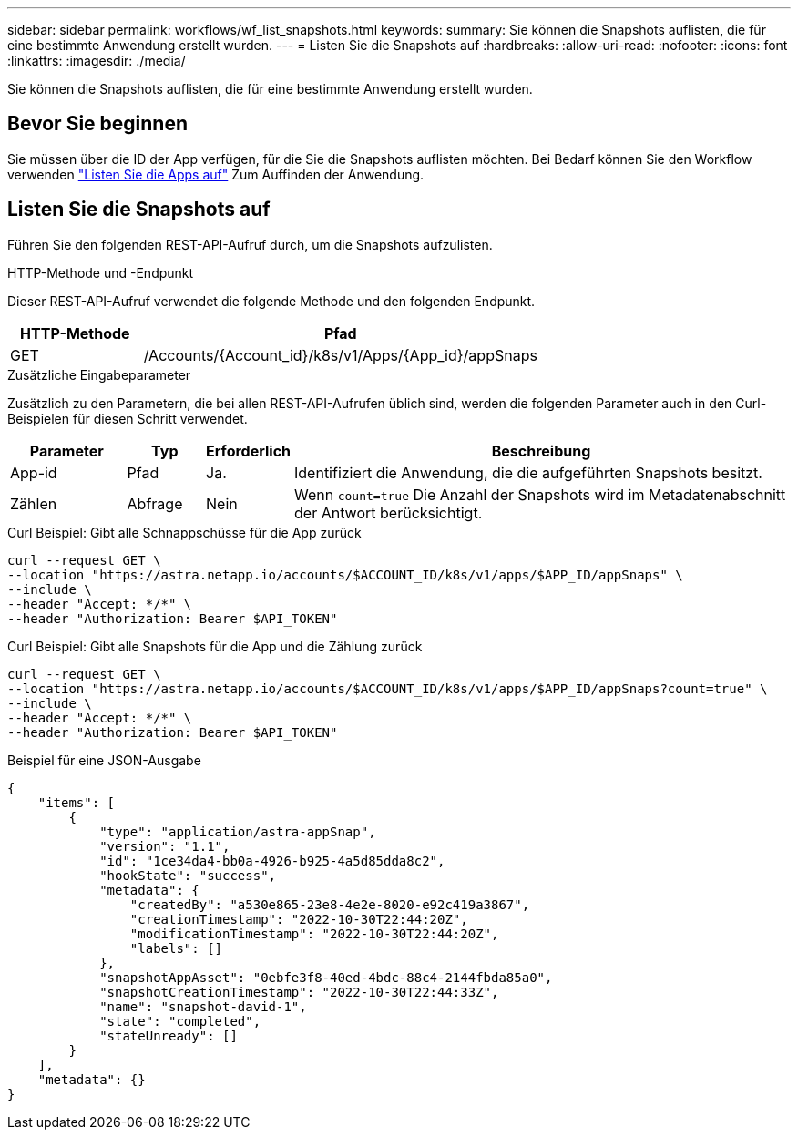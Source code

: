 ---
sidebar: sidebar 
permalink: workflows/wf_list_snapshots.html 
keywords:  
summary: Sie können die Snapshots auflisten, die für eine bestimmte Anwendung erstellt wurden. 
---
= Listen Sie die Snapshots auf
:hardbreaks:
:allow-uri-read: 
:nofooter: 
:icons: font
:linkattrs: 
:imagesdir: ./media/


[role="lead"]
Sie können die Snapshots auflisten, die für eine bestimmte Anwendung erstellt wurden.



== Bevor Sie beginnen

Sie müssen über die ID der App verfügen, für die Sie die Snapshots auflisten möchten. Bei Bedarf können Sie den Workflow verwenden link:wf_list_man_apps.html["Listen Sie die Apps auf"] Zum Auffinden der Anwendung.



== Listen Sie die Snapshots auf

Führen Sie den folgenden REST-API-Aufruf durch, um die Snapshots aufzulisten.

.HTTP-Methode und -Endpunkt
Dieser REST-API-Aufruf verwendet die folgende Methode und den folgenden Endpunkt.

[cols="25,75"]
|===
| HTTP-Methode | Pfad 


| GET | /Accounts/{Account_id}/k8s/v1/Apps/{App_id}/appSnaps 
|===
.Zusätzliche Eingabeparameter
Zusätzlich zu den Parametern, die bei allen REST-API-Aufrufen üblich sind, werden die folgenden Parameter auch in den Curl-Beispielen für diesen Schritt verwendet.

[cols="15,10,10,65"]
|===
| Parameter | Typ | Erforderlich | Beschreibung 


| App-id | Pfad | Ja. | Identifiziert die Anwendung, die die aufgeführten Snapshots besitzt. 


| Zählen | Abfrage | Nein | Wenn `count=true` Die Anzahl der Snapshots wird im Metadatenabschnitt der Antwort berücksichtigt. 
|===
.Curl Beispiel: Gibt alle Schnappschüsse für die App zurück
[source, curl]
----
curl --request GET \
--location "https://astra.netapp.io/accounts/$ACCOUNT_ID/k8s/v1/apps/$APP_ID/appSnaps" \
--include \
--header "Accept: */*" \
--header "Authorization: Bearer $API_TOKEN"
----
.Curl Beispiel: Gibt alle Snapshots für die App und die Zählung zurück
[source, curl]
----
curl --request GET \
--location "https://astra.netapp.io/accounts/$ACCOUNT_ID/k8s/v1/apps/$APP_ID/appSnaps?count=true" \
--include \
--header "Accept: */*" \
--header "Authorization: Bearer $API_TOKEN"
----
.Beispiel für eine JSON-Ausgabe
[listing]
----
{
    "items": [
        {
            "type": "application/astra-appSnap",
            "version": "1.1",
            "id": "1ce34da4-bb0a-4926-b925-4a5d85dda8c2",
            "hookState": "success",
            "metadata": {
                "createdBy": "a530e865-23e8-4e2e-8020-e92c419a3867",
                "creationTimestamp": "2022-10-30T22:44:20Z",
                "modificationTimestamp": "2022-10-30T22:44:20Z",
                "labels": []
            },
            "snapshotAppAsset": "0ebfe3f8-40ed-4bdc-88c4-2144fbda85a0",
            "snapshotCreationTimestamp": "2022-10-30T22:44:33Z",
            "name": "snapshot-david-1",
            "state": "completed",
            "stateUnready": []
        }
    ],
    "metadata": {}
}
----